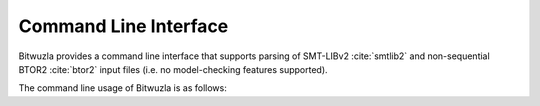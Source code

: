 Command Line Interface
======================

Bitwuzla provides a command line interface that supports parsing of SMT-LIBv2
:cite:`smtlib2` and non-sequential BTOR2 :cite:`btor2` input files (i.e. no
model-checking features supported).


The command line usage of Bitwuzla is as follows:

.. literalincludegen:: cli_usage.txt
   :language: none
